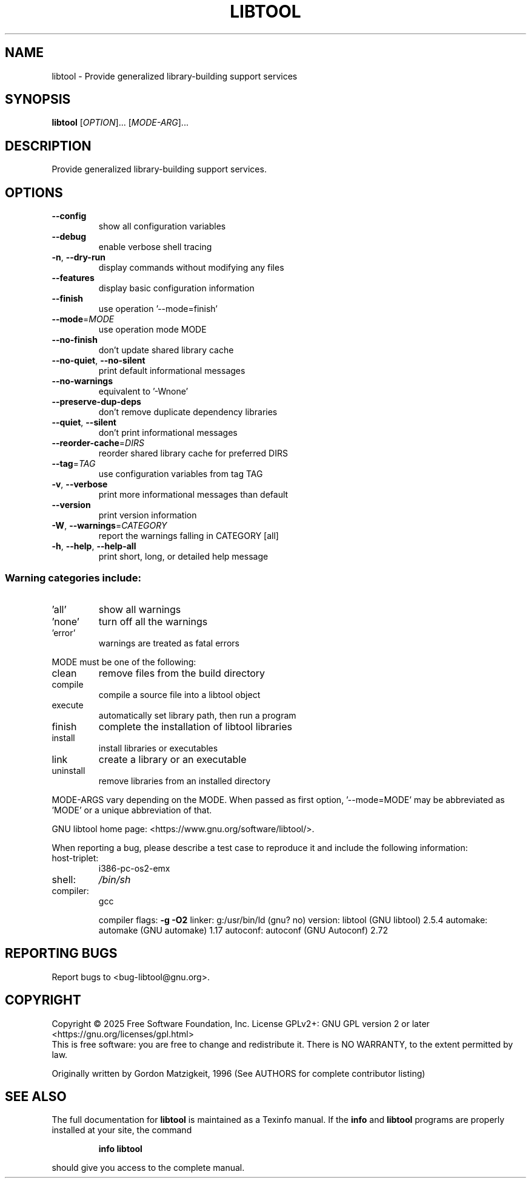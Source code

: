 .\" DO NOT MODIFY THIS FILE!  It was generated by help2man 1.47.4.
.TH LIBTOOL "1" "February 2025" "libtool 2.5.4" "User Commands"
.SH NAME
libtool \- Provide generalized library-building support services
.SH SYNOPSIS
.B libtool
[\fI\,OPTION\/\fR]... [\fI\,MODE-ARG\/\fR]...
.SH DESCRIPTION
Provide generalized library\-building support services.
.SH OPTIONS
.TP
\fB\-\-config\fR
show all configuration variables
.TP
\fB\-\-debug\fR
enable verbose shell tracing
.TP
\fB\-n\fR, \fB\-\-dry\-run\fR
display commands without modifying any files
.TP
\fB\-\-features\fR
display basic configuration information
.TP
\fB\-\-finish\fR
use operation '\-\-mode=finish'
.TP
\fB\-\-mode\fR=\fI\,MODE\/\fR
use operation mode MODE
.TP
\fB\-\-no\-finish\fR
don't update shared library cache
.TP
\fB\-\-no\-quiet\fR, \fB\-\-no\-silent\fR
print default informational messages
.TP
\fB\-\-no\-warnings\fR
equivalent to '\-Wnone'
.TP
\fB\-\-preserve\-dup\-deps\fR
don't remove duplicate dependency libraries
.TP
\fB\-\-quiet\fR, \fB\-\-silent\fR
don't print informational messages
.TP
\fB\-\-reorder\-cache\fR=\fI\,DIRS\/\fR
reorder shared library cache for preferred DIRS
.TP
\fB\-\-tag\fR=\fI\,TAG\/\fR
use configuration variables from tag TAG
.TP
\fB\-v\fR, \fB\-\-verbose\fR
print more informational messages than default
.TP
\fB\-\-version\fR
print version information
.TP
\fB\-W\fR, \fB\-\-warnings\fR=\fI\,CATEGORY\/\fR
report the warnings falling in CATEGORY [all]
.TP
\fB\-h\fR, \fB\-\-help\fR, \fB\-\-help\-all\fR
print short, long, or detailed help message
.SS "Warning categories include:"
.TP
\&'all'
show all warnings
.TP
\&'none'
turn off all the warnings
.TP
\&'error'
warnings are treated as fatal errors
.PP
MODE must be one of the following:
.TP
clean
remove files from the build directory
.TP
compile
compile a source file into a libtool object
.TP
execute
automatically set library path, then run a program
.TP
finish
complete the installation of libtool libraries
.TP
install
install libraries or executables
.TP
link
create a library or an executable
.TP
uninstall
remove libraries from an installed directory
.PP
MODE\-ARGS vary depending on the MODE.  When passed as first option,
\&'\-\-mode=MODE' may be abbreviated as 'MODE' or a unique abbreviation of that.
.PP
GNU libtool home page: <https://www.gnu.org/software/libtool/>.
.PP
When reporting a bug, please describe a test case to reproduce it and
include the following information:
.TP
host\-triplet:
i386\-pc\-os2\-emx
.TP
shell:
\fI\,/bin/sh\/\fP
.TP
compiler:
gcc
.IP
compiler flags: \fB\-g\fR \fB\-O2\fR
linker:         g:/usr/bin/ld (gnu? no)
version:        libtool (GNU libtool) 2.5.4
automake:       automake (GNU automake) 1.17
autoconf:       autoconf (GNU Autoconf) 2.72
.SH "REPORTING BUGS"
Report bugs to <bug\-libtool@gnu.org>.
.SH COPYRIGHT
Copyright \(co 2025 Free Software Foundation, Inc.
License GPLv2+: GNU GPL version 2 or later <https://gnu.org/licenses/gpl.html>
.br
This is free software: you are free to change and redistribute it.
There is NO WARRANTY, to the extent permitted by law.
.PP
Originally written by Gordon Matzigkeit, 1996
(See AUTHORS for complete contributor listing)
.SH "SEE ALSO"
The full documentation for
.B libtool
is maintained as a Texinfo manual.  If the
.B info
and
.B libtool
programs are properly installed at your site, the command
.IP
.B info libtool
.PP
should give you access to the complete manual.
